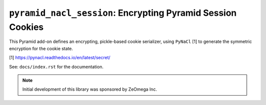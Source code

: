 ``pyramid_nacl_session``: Encrypting Pyramid Session Cookies
============================================================

.. image:: https://travis-ci.org/Pylons/pyramid_nacl_session.png?branch=master
        :target: https://travis-ci.org/Pylons/pyramid_nacl_session

.. image:: https://readthedocs.org/projects/pyramid_nacl_session/badge/?version=latest
        :target: http://docs.pylonsproject.org/projects/pyramid-nacl-session/en/latest/
        :alt: Documentation Status

This Pyramid add-on defines an encrypting, pickle-based cookie serializer,
using ``PyNaCl`` [1] to generate the symmetric encryption for the cookie state.


[1] https://pynacl.readthedocs.io/en/latest/secret/

See:  ``docs/index.rst`` for the documentation.

.. note::

   Initial development of this library was sponsored by ZeOmega Inc.

